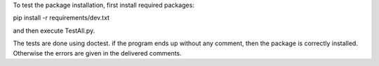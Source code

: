 To test the package installation, first install required packages:

pip install -r requirements/dev.txt

and then execute TestAll.py.

The tests are done using doctest. if the program ends up without any comment, then the package is correctly installed. Otherwise the errors are given in the delivered comments.
